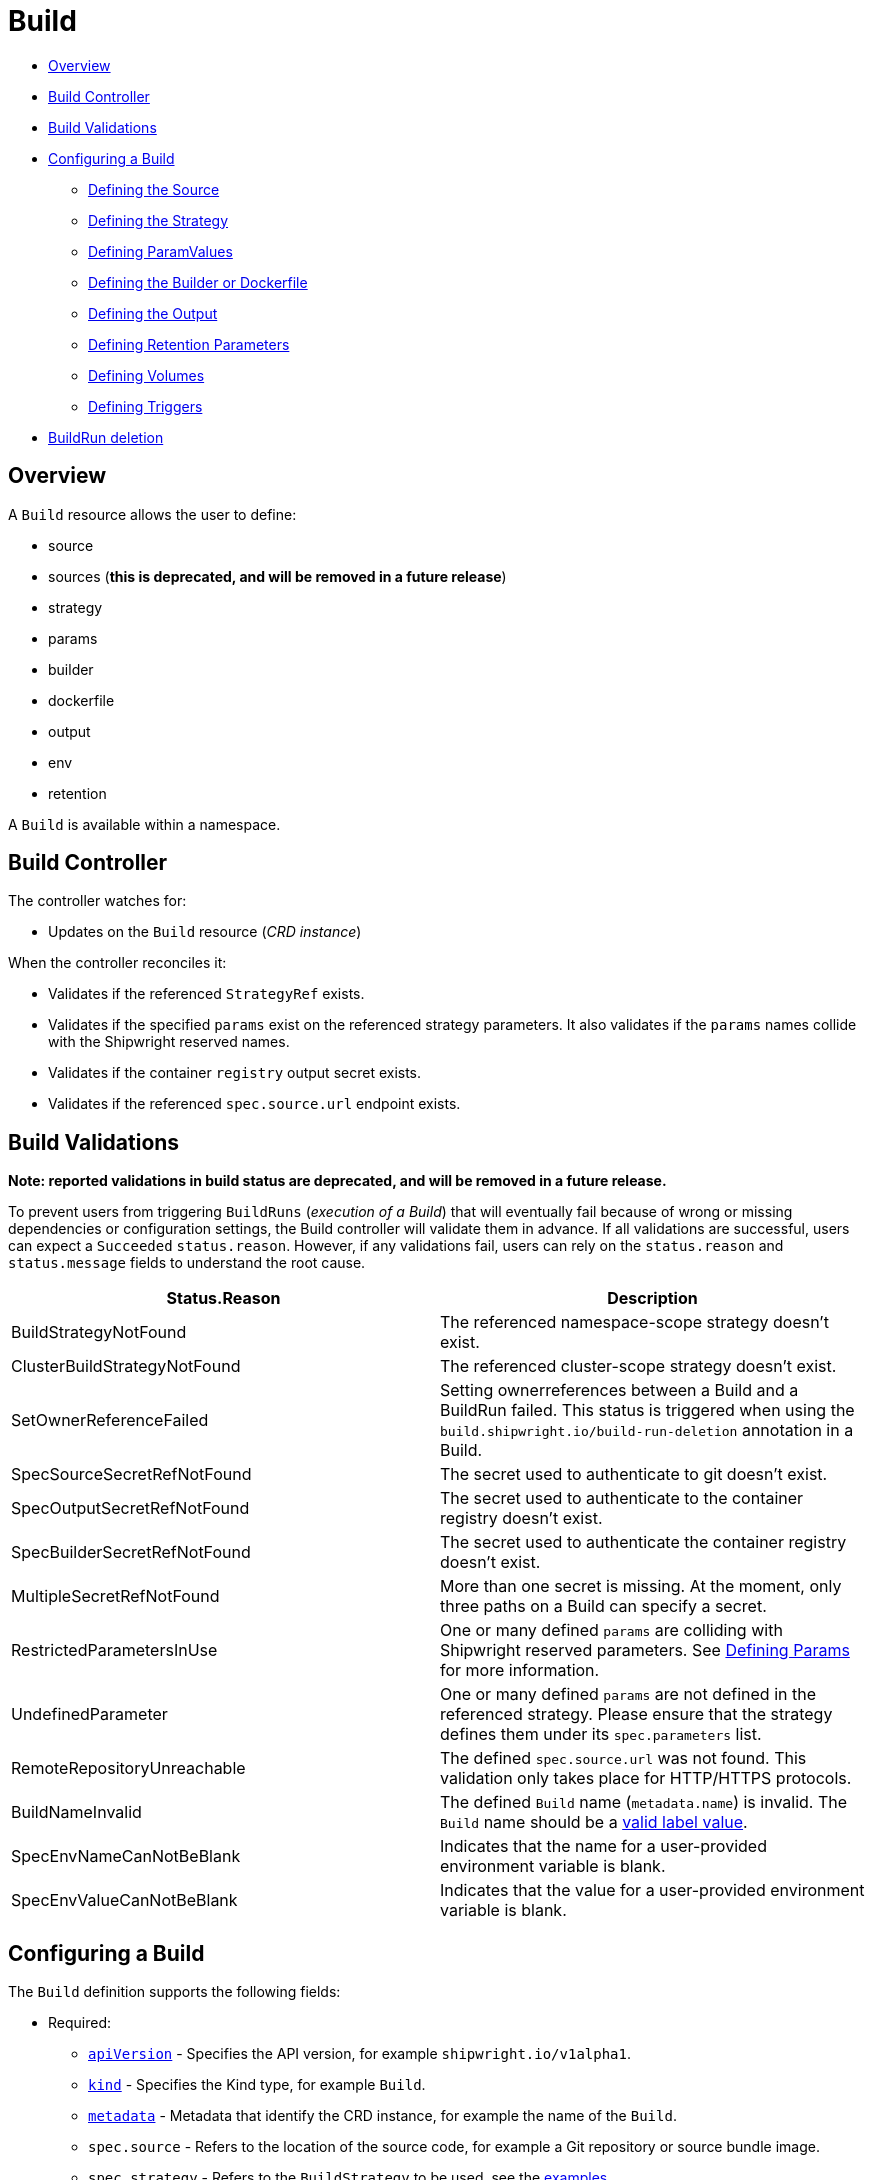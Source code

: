 ////
Copyright The Shipwright Contributors

SPDX-License-Identifier: Apache-2.0
////
= Build

* <<overview,Overview>>
* <<build-controller,Build Controller>>
* <<build-validations,Build Validations>>
* <<configuring-a-build,Configuring a Build>>
 ** <<defining-the-source,Defining the Source>>
 ** <<defining-the-strategy,Defining the Strategy>>
 ** <<defining-paramvalues,Defining ParamValues>>
 ** <<defining-the-builder-or-dockerfile,Defining the Builder or Dockerfile>>
 ** <<defining-the-output,Defining the Output>>
 ** <<defining-retention-parameters,Defining Retention Parameters>>
 ** <<defining-volumes,Defining Volumes>>
 ** <<defining-triggers,Defining Triggers>>
* <<BuildRun-deletion,BuildRun deletion>>

== Overview

A `Build` resource allows the user to define:

* source
* sources (*this is deprecated, and will be removed in a future release*)
* strategy
* params
* builder
* dockerfile
* output
* env
* retention

A `Build` is available within a namespace.

== Build Controller

The controller watches for:

* Updates on the `Build` resource (_CRD instance_)

When the controller reconciles it:

* Validates if the referenced `StrategyRef` exists.
* Validates if the specified `params` exist on the referenced strategy parameters. It also validates if the `params` names collide with the Shipwright reserved names.
* Validates if the container `registry` output secret exists.
* Validates if the referenced `spec.source.url` endpoint exists.

== Build Validations

*Note: reported validations in build status are deprecated, and will be removed in a future release.*

To prevent users from triggering `BuildRuns` (_execution of a Build_) that will eventually fail because of wrong or missing dependencies or configuration settings, the Build controller will validate them in advance. If all validations are successful, users can expect a `Succeeded` `status.reason`. However, if any validations fail, users can rely on the `status.reason` and `status.message` fields to understand the root cause.

|===
| Status.Reason | Description

| BuildStrategyNotFound
| The referenced namespace-scope strategy doesn't exist.

| ClusterBuildStrategyNotFound
| The referenced cluster-scope strategy doesn't exist.

| SetOwnerReferenceFailed
| Setting ownerreferences between a Build and a BuildRun failed. This status is triggered when using the `build.shipwright.io/build-run-deletion` annotation in a Build.

| SpecSourceSecretRefNotFound
| The secret used to authenticate to git doesn't exist.

| SpecOutputSecretRefNotFound
| The secret used to authenticate to the container registry doesn't exist.

| SpecBuilderSecretRefNotFound
| The secret used to authenticate the container registry doesn't exist.

| MultipleSecretRefNotFound
| More than one secret is missing. At the moment, only three paths on a Build can specify a secret.

| RestrictedParametersInUse
| One or many defined `params` are colliding with Shipwright reserved parameters. See <<defining-params,Defining Params>> for more information.

| UndefinedParameter
| One or many defined `params` are not defined in the referenced strategy. Please ensure that the strategy defines them under its `spec.parameters` list.

| RemoteRepositoryUnreachable
| The defined `spec.source.url` was not found. This validation only takes place for HTTP/HTTPS protocols.

| BuildNameInvalid
| The defined `Build` name (`metadata.name`) is invalid. The `Build` name should be a https://kubernetes.io/docs/concepts/overview/working-with-objects/labels/#syntax-and-character-set[valid label value].

| SpecEnvNameCanNotBeBlank
| Indicates that the name for a user-provided environment variable is blank.

| SpecEnvValueCanNotBeBlank
| Indicates that the value for a user-provided environment variable is blank.
|===

== Configuring a Build

The `Build` definition supports the following fields:

* Required:
 ** https://kubernetes.io/docs/concepts/overview/working-with-objects/kubernetes-objects/#required-fields[`apiVersion`] - Specifies the API version, for example `shipwright.io/v1alpha1`.
 ** https://kubernetes.io/docs/concepts/overview/working-with-objects/kubernetes-objects/#required-fields[`kind`] - Specifies the Kind type, for example `Build`.
 ** https://kubernetes.io/docs/concepts/overview/working-with-objects/kubernetes-objects/#required-fields[`metadata`] - Metadata that identify the CRD instance, for example the name of the `Build`.
 ** `spec.source` - Refers to the location of the source code, for example a Git repository or source bundle image.
 ** `spec.strategy` - Refers to the `BuildStrategy` to be used, see the link:../samples/buildstrategy[examples]
 ** `spec.builder.image` - Refers to the image containing the build tools to build the source code. (_Use this path for Dockerless strategies, this is just required for `source-to-image` buildStrategy_) *This field has been deprecated, and will be removed in a future release.*
 ** `spec.output`- Refers to the location where the generated image would be pushed.
 ** `spec.output.credentials.name`- Reference an existing secret to get access to the container registry.
* Optional:
 ** `spec.paramValues` - Refers to a name-value(s) list to specify values for `parameters` defined in the `BuildStrategy`.
 ** `spec.dockerfile` - Path to a Dockerfile to be used for building an image. (_Use this path for strategies that require a Dockerfile_). *This field has been deprecated, and will be removed in a future release.*
 ** `spec.sources` - <<Sources,Sources>> describes a slice of artifacts that will be imported into the project context before the actual build process starts. *This field has been deprecated, and will be removed in a future release.*
 ** `spec.timeout` - Defines a custom timeout. The value needs to be parsable by https://golang.org/pkg/time/#ParseDuration[ParseDuration], for example, `5m`. The default is ten minutes. You can overwrite the value in the `BuildRun`.
 ** `metadata.annotations[build.shipwright.io/build-run-deletion]` - Defines if delete all related BuildRuns when deleting the Build. The default is `false`.
 ** `spec.output.annotations` - Refers to a list of `key/value` that could be used to https://github.com/opencontainers/image-spec/blob/main/annotations.md[annotate] the output image.
 ** `spec.output.labels` - Refers to a list of `key/value` that could be used to label the output image.
 ** `spec.env` - Specifies additional environment variables that should be passed to the build container. The available variables depend on the tool that is being used by the chosen build strategy.
 ** `spec.retention.ttlAfterFailed` - Specifies the duration for which a failed buildrun can exist.
 ** `spec.retention.ttlAfterSucceeded` - Specifies the duration for which a successful buildrun can exist.
 ** `spec.retention.failedLimit` - Specifies the number of failed buildrun that can exist.
 ** `spec.retention.succeededLimit` - Specifies the number of successful buildrun can exist.

=== Defining the Source

A `Build` resource can specify a Git repository or bundle image source, together with other parameters like:

* `source.url` - Specify the source location using a Git repository.
* `source.bundleContainer.image` - Specify a source bundle container image to be used as the source.
* `source.bundleContainer.prune` - Configure whether the source bundle image should be deleted after the source was obtained (defaults to `Never`, other option is `AfterPull` to delete the image after a successful image pull).
* `source.credentials.name` - For private repositories or registries, the name references a secret in the namespace that contains the SSH private key or Docker access credentials, respectively.
* `source.revision` - A specific revision to select from the source repository, this can be a commit, tag or branch name. If not defined, it will fallback to the Git repository default branch.
* `source.contextDir` - For repositories where the source code is not located at the root folder, you can specify this path here.

By default, the Build controller does not validate that the Git repository exists. If the validation is desired, users can explicitly define the `build.shipwright.io/verify.repository` annotation with `true`. For example:

Example of a `Build` with the *build.shipwright.io/verify.repository* annotation to enable the `spec.source.url` validation.

[,yaml]
----
apiVersion: shipwright.io/v1alpha1
kind: Build
metadata:
  name: buildah-golang-build
  annotations:
    build.shipwright.io/verify.repository: "true"
spec:
  source:
    url: https://github.com/shipwright-io/sample-go
    contextDir: docker-build
----

NOTE: The Build controller only validates two scenarios. The first one is when the endpoint uses an `http/https` protocol. The second one is when an `ssh` protocol such as `git@` has been defined but a referenced secret, such as `source.credentials.name`, has not been provided.

Example of a `Build` with a source with *credentials* defined by the user.

[,yaml]
----
apiVersion: shipwright.io/v1alpha1
kind: Build
metadata:
  name: buildpack-nodejs-build
spec:
  source:
    url: https://github.com/sclorg/nodejs-ex
    credentials:
      name: source-repository-credentials
----

Example of a `Build` with a source that specifies a specific subfolder on the repository.

[,yaml]
----
apiVersion: shipwright.io/v1alpha1
kind: Build
metadata:
  name: buildah-custom-context-dockerfile
spec:
  source:
    url: https://github.com/SaschaSchwarze0/npm-simple
    contextDir: renamed
----

Example of a `Build` that specifies the tag `v.0.1.0` for the git repository:

[,yaml]
----
apiVersion: shipwright.io/v1alpha1
kind: Build
metadata:
  name: buildah-golang-build
spec:
  source:
    url: https://github.com/shipwright-io/sample-go
    contextDir: docker-build
    revision: v0.1.0
----

Example of a `Build` that specifies environment variables:

[,yaml]
----
apiVersion: shipwright.io/v1alpha1
kind: Build
metadata:
  name: buildah-golang-build
spec:
  source:
    url: https://github.com/shipwright-io/sample-go
    contextDir: docker-build
  env:
    - name: EXAMPLE_VAR_1
      value: "example-value-1"
    - name: EXAMPLE_VAR_2
      value: "example-value-2"
----

Example of a `Build` that uses the Kubernetes Downward API to
expose a `Pod` field as an environment variable:

[,yaml]
----
apiVersion: shipwright.io/v1alpha1
kind: Build
metadata:
  name: buildah-golang-build
spec:
  source:
    url: https://github.com/shipwright-io/sample-go
    contextDir: docker-build
  env:
    - name: POD_NAME
      valueFrom:
        fieldRef:
          fieldPath: metadata.name
----

Example of a `Build` that uses the Kubernetes Downward API to
expose a `Container` field as an environment variable:

[,yaml]
----
apiVersion: shipwright.io/v1alpha1
kind: Build
metadata:
  name: buildah-golang-build
spec:
  source:
    url: https://github.com/shipwright-io/sample-go
    contextDir: docker-build
  env:
    - name: MEMORY_LIMIT
      valueFrom:
        resourceFieldRef:
          containerName: my-container
          resource: limits.memory
----

=== Defining the Strategy

A `Build` resource can specify the `BuildStrategy` to use, these are:

* link:buildstrategies.md#buildah[Buildah]
* link:buildstrategies.md#buildpacks-v3[Buildpacks-v3]
* link:buildstrategies.md#buildkit[BuildKit]
* link:buildstrategies.md#kaniko[Kaniko]
* link:buildstrategies.md#ko[ko]
* link:buildstrategies.md#source-to-image[Source-to-Image]

Defining the strategy is straightforward. You define the `name` and the `kind`. For example:

[,yaml]
----
apiVersion: shipwright.io/v1alpha1
kind: Build
metadata:
  name: buildpack-nodejs-build
spec:
  strategy:
    name: buildpacks-v3
    kind: ClusterBuildStrategy
----

=== Defining ParamValues

A `Build` resource can specify _paramValues_ for parameters that are defined in the referenced `BuildStrategy`. You specify these parameter values to control how the steps of the build strategy behave. You can overwrite values in the `BuildRun` resource. See the related link:./buildrun.md#defining-params[documentation] for more information.

The build strategy author can define a parameter as either a simple string or an array. Depending on that, you must specify the value accordingly. The build strategy parameter can be specified with a default value. You must specify a value in the `Build` or `BuildRun` for parameters without a default.

You can either specify values directly or reference keys from https://kubernetes.io/docs/concepts/configuration/configmap/[ConfigMaps] and https://kubernetes.io/docs/concepts/configuration/secret/[Secrets]. *Note*: the usage of ConfigMaps and Secrets is limited by the usage of the parameter in the build strategy steps. You can only use them if the parameter is used in the command, arguments, or environment variable values.

When using _paramValues_, users should avoid:

* Defining a `spec.paramValues` name that doesn't match one of the `spec.parameters` defined in the `BuildStrategy`.
* Defining a `spec.paramValues` name that collides with the Shipwright reserved parameters. These are _BUILDER_IMAGE_, _DOCKERFILE_, _CONTEXT_DIR_, and any name starting with _shp-_.

In general, _paramValues_ are tightly bound to Strategy _parameters_. Please make sure you understand the contents of your strategy of choice before defining _paramValues_ in the _Build_.

==== Example

The link:../samples/buildstrategy/buildkit/buildstrategy_buildkit_cr.yaml[BuildKit sample `BuildStrategy`] contains various parameters. Two of them are outlined here:

[,yaml]
----
apiVersion: shipwright.io/v1alpha1
kind: ClusterBuildStrategy
metadata:
  name: buildkit
  ...
spec:
  parameters:
  - name: build-args
    description: "The ARG values in the Dockerfile. Values must be in the format KEY=VALUE."
    type: array
    defaults: []
  - name: cache
    description: "Configure BuildKit's cache usage. Allowed values are 'disabled' and 'registry'. The default is 'registry'."
    type: string
    default: registry
  ...
  buildSteps:
  ...
----

The `cache` parameter is a simple string. You can provide it like this in your Build:

[,yaml]
----
apiVersion: shipwright.io/v1alpha1
kind: Build
metadata:
  name: a-build
  namespace: a-namespace
spec:
  paramValues:
  - name: cache
    value: disabled
  strategy:
    name: buildkit
    kind: ClusterBuildStrategy
  source:
  ...
  output:
  ...
----

If you have multiple Builds and want to control this parameter centrally, then you can create a ConfigMap:

[,yaml]
----
apiVersion: v1
kind: ConfigMap
metadata:
  name: buildkit-configuration
  namespace: a-namespace
data:
  cache: disabled
----

You reference the ConfigMap as a parameter value like this:

[,yaml]
----
apiVersion: shipwright.io/v1alpha1
kind: Build
metadata:
  name: a-build
  namespace: a-namespace
spec:
  paramValues:
  - name: cache
    configMapValue:
      name: buildkit-configuration
      key: cache
  strategy:
    name: buildkit
    kind: ClusterBuildStrategy
  source:
  ...
  output:
  ...
----

The `build-args` parameter is defined as an array. In the BuildKit strategy, you use `build-args` to set the https://docs.docker.com/engine/reference/builder/#arg[`ARG` values in the Dockerfile], specified as key-value pairs separated by an equals sign, for example, `NODE_VERSION=16`. Your Build then looks like this (the value for `cache` is retained to outline how multiple _paramValue_ can be set):

[,yaml]
----
apiVersion: shipwright.io/v1alpha1
kind: Build
metadata:
  name: a-build
  namespace: a-namespace
spec:
  paramValues:
  - name: cache
    configMapValue:
      name: buildkit-configuration
      key: cache
  - name: build-args
    values:
    - value: NODE_VERSION=16
  strategy:
    name: buildkit
    kind: ClusterBuildStrategy
  source:
  ...
  output:
  ...
----

Like simple values, you can also reference ConfigMaps and Secrets for every item in the array. Example:

[,yaml]
----
apiVersion: shipwright.io/v1alpha1
kind: Build
metadata:
  name: a-build
  namespace: a-namespace
spec:
  paramValues:
  - name: cache
    configMapValue:
      name: buildkit-configuration
      key: cache
  - name: build-args
    values:
    - configMapValue:
        name: project-configuration
        key: node-version
        format: NODE_VERSION=${CONFIGMAP_VALUE}
    - value: DEBUG_MODE=true
    - secretValue:
        name: npm-registry-access
        key: npm-auth-token
        format: NPM_AUTH_TOKEN=${SECRET_VALUE}
  strategy:
    name: buildkit
    kind: ClusterBuildStrategy
  source:
  ...
  output:
  ...
----

Here, we pass three items in the `build-args` array:

. The first item references a ConfigMap. Because the ConfigMap just contains the value (for example `"16"`) as the data of the `node-version` key, the `format` setting is used to prepend `NODE_VERSION=` to make it a complete key-value pair.
. The second item is just a hard-coded value.
. The third item references a Secret, the same as with ConfigMaps.

*NOTE*: The logging output of BuildKit contains expanded ``ARG``s in `RUN` commands. Also, such information ends up in the final container image if you use such args in the https://docs.docker.com/develop/develop-images/multistage-build/[final stage of your Dockerfile]. An alternative approach to pass secrets is using https://docs.docker.com/develop/develop-images/build_enhancements/#new-docker-build-secret-information[secret mounts]. The BuildKit sample strategy supports them using the `secrets` parameter.

=== Defining the Builder or Dockerfile

*Note: Builder and Dockerfile options are deprecated, and will be removed in a future release.*

In the `Build` resource, you use the `spec.builder` or `spec.dockerfile` parameters to specify the image that contains the tools to build the final image. For example, the following Build definition specifies a `Dockerfile` image.

[,yaml]
----
apiVersion: shipwright.io/v1alpha1
kind: Build
metadata:
  name: buildah-golang-build
spec:
  source:
    url: https://github.com/shipwright-io/sample-go
    contextDir: docker-build
  strategy:
    name: buildah
    kind: ClusterBuildStrategy
  dockerfile: Dockerfile
----

Another example is when the user chooses the `builder` image for a specific language as part of the `source-to-image` buildStrategy:

[,yaml]
----
apiVersion: shipwright.io/v1alpha1
kind: Build
metadata:
  name: s2i-nodejs-build
spec:
  source:
    url: https://github.com/shipwright-io/sample-nodejs
    contextDir: source-build/
  strategy:
    name: source-to-image
    kind: ClusterBuildStrategy
  builder:
    image: docker.io/centos/nodejs-10-centos7
----

=== Defining the Output

A `Build` resource can specify the output where it should push the image. For external private registries, it is recommended to specify a secret with the related data to access it. An option is available to specify the annotation and labels for the output image. The annotations and labels mentioned here are specific to the container image and do not relate to the `Build` annotations.

*NOTE*: When you specify annotations or labels, the output image will get pushed twice. The first push comes from the build strategy. Then, a follow-on update changes the image configuration to add the annotations and labels. If you have automation based on push events in your container registry, be aware of this behavior.

For example, the user specifies a public registry:

[,yaml]
----
apiVersion: shipwright.io/v1alpha1
kind: Build
metadata:
  name: s2i-nodejs-build
spec:
  source:
    url: https://github.com/shipwright-io/sample-nodejs
    contextDir: source-build/
  strategy:
    name: source-to-image
    kind: ClusterBuildStrategy
  builder:
    image: docker.io/centos/nodejs-10-centos7
  output:
    image: image-registry.openshift-image-registry.svc:5000/build-examples/nodejs-ex
----

Another example is when the user specifies a private registry:

[,yaml]
----
apiVersion: shipwright.io/v1alpha1
kind: Build
metadata:
  name: s2i-nodejs-build
spec:
  source:
    url: https://github.com/shipwright-io/sample-nodejs
    contextDir: source-build/
  strategy:
    name: source-to-image
    kind: ClusterBuildStrategy
  builder:
    image: docker.io/centos/nodejs-10-centos7
  output:
    image: us.icr.io/source-to-image-build/nodejs-ex
    credentials:
      name: icr-knbuild
----

Example of user specifies image annotations and labels:

[,yaml]
----
apiVersion: shipwright.io/v1alpha1
kind: Build
metadata:
  name: s2i-nodejs-build
spec:
  source:
    url: https://github.com/shipwright-io/sample-nodejs
    contextDir: source-build/
  strategy:
    name: source-to-image
    kind: ClusterBuildStrategy
  builder:
    image: docker.io/centos/nodejs-10-centos7
  output:
    image: us.icr.io/source-to-image-build/nodejs-ex
    credentials:
      name: icr-knbuild
    annotations:
      "org.opencontainers.image.source": "https://github.com/org/repo"
      "org.opencontainers.image.url": "https://my-company.com/images"
    labels:
      "maintainer": "team@my-company.com"
      "description": "This is my cool image"
----

Annotations added to the output image can be verified by running the command:

[,sh]
----
  docker manifest inspect us.icr.io/source-to-image-build/nodejs-ex | jq ".annotations"
----

You can verify which labels were added to the output image that is available on the host machine by running the command:

[,sh]
----
  docker inspect us.icr.io/source-to-image-build/nodejs-ex | jq ".[].Config.Labels"
----

=== Defining Retention Parameters

A `Build` resource can specify how long a completed BuildRun can exist and the number of buildruns that have failed or succeeded that should exist. Instead of manually cleaning up old BuildRuns, retention parameters provide an alternate method for cleaning up BuildRuns automatically.

As part of the retention parameters, we have the following fields:

* `retention.succeededLimit` - Defines number of succeeded BuildRuns for a Build that can exist.
* `retention.failedLimit` - Defines number of failed BuildRuns for a Build that can exist.
* `retention.ttlAfterFailed` - Specifies the duration for which a failed buildrun can exist.
* `retention.ttlAfterSucceeded` - Specifies the duration for which a successful buildrun can exist.

An example of a user using both TTL and Limit retention fields. In case of such a configuration, BuildRun will get deleted once the first criteria is met.

[,yaml]
----
  apiVersion: shipwright.io/v1alpha1
  kind: Build
  metadata:
    name: build-retention-ttl
  spec:
    source:
      url: "https://github.com/shipwright-io/sample-go"
      contextDir: docker-build
    strategy:
      kind: ClusterBuildStrategy
    output:
    ...
    retention:
      ttlAfterFailed: 30m
      ttlAfterSucceeded: 1h
      failedLimit: 10
      succeededLimit: 20
----

*NOTE*: When changes are made to `retention.failedLimit` and `retention.succeededLimit` values, they come into effect as soon as the build is applied, thereby enforcing the new limits. On the other hand, changing the `retention.ttlAfterFailed` and `retention.ttlAfterSucceeded` values will only affect new buildruns. Old buildruns will adhere to the old TTL retention values. In case TTL values are defined in buildrun specifications as well as build specifications, priority will be given to the values defined in the buildrun specifications.

=== Defining Volumes

*Note: The `spec.volumes[].description` field is deprecated, and will be removed in a future release.*

`Builds` can declare `volumes`. They must override `volumes` defined by the according `BuildStrategy`. If a `volume`
is not `overridable` then the `BuildRun` will eventually fail.

`Volumes` follow the declaration of https://kubernetes.io/docs/concepts/storage/volumes/[Pod Volumes], so
all the usual `volumeSource` types are supported.

Here is an example of `Build` object that overrides `volumes`:

[,yaml]
----
apiVersion: shipwright.io/v1alpha1
kind: Build
metadata:
  name: build-name
spec:
  source:
    url: https://github.com/example/url
  strategy:
    name: buildah
    kind: ClusterBuildStrategy
  dockerfile: Dockerfile
  output:
    image: registry/namespace/image:latest
  volumes:
    - name: volume-name
      configMap:
        name: test-config
----

=== Defining Triggers

Using the triggers, you can submit `BuildRun` instances when certain events happen. The idea is to be able to trigger Shipwright builds in an event driven fashion, for that purpose you can watch certain types of events.

NOTE: triggers rely on the https://github.com/shipwright-io/triggers[Shipwright Triggers] project to be deployed and configured in the same Kubernetes cluster where you run Shipwright Build. If it is not set up, the triggers defined in a Build are ignored.

The types of events under watch are defined on the `.spec.trigger` attribute, please consider the following example:

[,yaml]
----
apiVersion: shipwright.io/v1alpha1
kind: Build
spec:
  source:
    url: https://github.com/shipwright-io/sample-go
    contextDir: docker-build
    credentials:
      name: webhook-secret
  trigger:
    when: []
----

Certain types of events will use attributes defined on `.spec.source` to complete the information needed in order to dispatch events.

==== GitHub

The GitHub type is meant to react upon events coming from GitHub WebHook interface, the events are compared against the existing `Build` resources, and therefore it can identify the `Build` objects based on `.spec.source.url` combined with the attributes on `.spec.trigger.when[].github`.

To identify a given `Build` object, the first criteria is the repository URL, and then the branch name listed on the GitHub event payload must also match. Following the criteria:

* First, the branch name is checked against the `.spec.trigger.when[].github.branches` entries
* If the `.spec.trigger.when[].github.branches` is empty, the branch name is compared against `.spec.source.revision`
* If `spec.source.revision` is empty, the default revision name is used ("main")

The following snippet shows a configuration machting `Push` and `PullRequest` events on the `main` branch, for example:

[,yaml]
----
# [...]
spec:
  source:
    url: https://github.com/shipwright-io/sample-go
  trigger:
    when:
      - name: push and pull-request on the main branch
        type: GitHub
        github:
          events:
            - Push
            - PullRequest
          branches:
            - main
----

==== Image

In order to watch over images, in combination with the https://github.com/shipwright-io/image[Image] controller, you can trigger new builds when those container image names change.

For instance, lets imagine the image named `ghcr.io/some/base-image` is used as input for the Build process and every time it changes we would like to trigger a new build. Please consider the following snippet:

[,yaml]
----
# [...]
spec:
  trigger:
    when:
      - name: watching for the base-image changes
        type: Image
        image:
          names:
            - ghcr.io/some/base-image:latest
----

==== Tekton Pipeline

Shipwright can also be used in combination with https://github.com/tektoncd/pipeline[Tekton Pipeline], you can configure the Build to watch for `Pipeline` resources in Kubernetes reacting when the object reaches the desired status (`.objectRef.status`), and is identified either by its name (`.objectRef.name`) or a label selector (`.objectRef.selector`). The example below uses the label selector approach:

[,yaml]
----
# [...]
spec:
  trigger:
    when:
      - name: watching over for the Tekton Pipeline
        type: Pipeline
        objectRef:
          status:
            - Succeeded
          selector:
            label: value
----

While the next snippet uses the object name for identification:

[,yaml]
----
# [...]
spec:
  trigger:
    when:
      - name: watching over for the Tekton Pipeline
        type: Pipeline
        objectRef:
          status:
            - Succeeded
          name: tekton-pipeline-name
----

=== Sources

*Note: This feature has been deprecated, and will be removed in a future release*.

Sources represent remote artifacts, as in external entities added to the build context before the actual Build starts. Therefore, you may employ `.spec.sources` to download artifacts from external repositories.

[,yaml]
----
apiVersion: shipwright.io/v1alpha1
kind: Build
metadata:
  name: nodejs-ex
spec:
  sources:
    - name: project-logo
      url: https://gist.github.com/project/image.png
----

Under `.spec.sources` are the following attributes:

* `.name`: represents the name of the resource, required attribute.
* `.url`: universal resource location (URL), required attribute.

When downloading artifacts, the process is executed in the same directory where the application source-code is located, by default `/workspace/source`.

Additionally, we plan to keep evolving `.spec.sources` by adding more types of remote data declaration. This API field works as an extension point to support external and internal resource locations.

At this initial stage, authentication is not supported; therefore, you can only download from sources without this mechanism in place.

== BuildRun deletion

A `Build` can automatically delete a related `BuildRun`. To enable this feature set the  `build.shipwright.io/build-run-deletion` annotation to `true` in the `Build` instance. This annotation is not present in a `Build` definition by default. See an example of how to define this annotation:

[,yaml]
----
apiVersion: shipwright.io/v1alpha1
kind: Build
metadata:
  name: kaniko-golang-build
  annotations:
    build.shipwright.io/build-run-deletion: "true"
----
